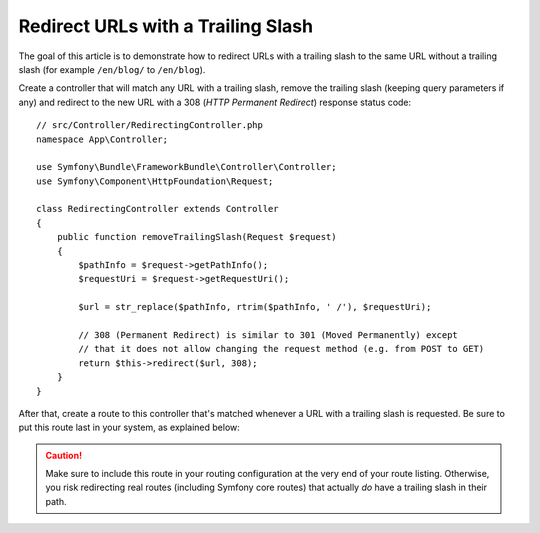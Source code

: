 .. index::
    single: Routing; Redirect URLs with a trailing slash

Redirect URLs with a Trailing Slash
===================================

The goal of this article is to demonstrate how to redirect URLs with a
trailing slash to the same URL without a trailing slash
(for example ``/en/blog/`` to ``/en/blog``).

Create a controller that will match any URL with a trailing slash, remove
the trailing slash (keeping query parameters if any) and redirect to the
new URL with a 308 (*HTTP Permanent Redirect*) response status code::

    // src/Controller/RedirectingController.php
    namespace App\Controller;

    use Symfony\Bundle\FrameworkBundle\Controller\Controller;
    use Symfony\Component\HttpFoundation\Request;

    class RedirectingController extends Controller
    {
        public function removeTrailingSlash(Request $request)
        {
            $pathInfo = $request->getPathInfo();
            $requestUri = $request->getRequestUri();

            $url = str_replace($pathInfo, rtrim($pathInfo, ' /'), $requestUri);

            // 308 (Permanent Redirect) is similar to 301 (Moved Permanently) except
            // that it does not allow changing the request method (e.g. from POST to GET)
            return $this->redirect($url, 308);
        }
    }

After that, create a route to this controller that's matched whenever a URL
with a trailing slash is requested. Be sure to put this route last in your
system, as explained below:

.. configuration-block::

    .. code-block:: php-annotations

        // src/Controller/RedirectingController.php
        namespace App\Controller;

        use Symfony\Bundle\FrameworkBundle\Controller\Controller;
        use Symfony\Component\HttpFoundation\Request;
        use Symfony\Component\Routing\Annotation\Route;

        class RedirectingController extends Controller
        {
            /**
             * @Route("/{url}", name="remove_trailing_slash",
             *     requirements={"url" = ".*\/$"})
             */
            public function removeTrailingSlash(Request $request)
            {
                // ...
            }
        }

    .. code-block:: yaml

        # config/routes.yaml
        remove_trailing_slash:
            path: /{url}
            controller: App\Controller\RedirectingController::removeTrailingSlash
            requirements:
                url: .*/$

    .. code-block:: xml

        <?xml version="1.0" encoding="UTF-8" ?>
        <routes xmlns="http://symfony.com/schema/routing">
            <route id="remove_trailing_slash" path="/{url}" methods="GET">
                <default key="_controller">App\Controller\RedirectingController::removeTrailingSlash</default>
                <requirement key="url">.*/$</requirement>
            </route>
        </routes>

    .. code-block:: php

        use Symfony\Component\Routing\RouteCollection;
        use Symfony\Component\Routing\Route;

        $routes = new RouteCollection();
        $routes->add(
            'remove_trailing_slash',
            new Route(
                '/{url}',
                array(
                    '_controller' => 'App\Controller\RedirectingController::removeTrailingSlash',
                ),
                array(
                    'url' => '.*/$',
                )
            )
        );

.. caution::

    Make sure to include this route in your routing configuration at the
    very end of your route listing. Otherwise, you risk redirecting real
    routes (including Symfony core routes) that actually *do* have a trailing
    slash in their path.
